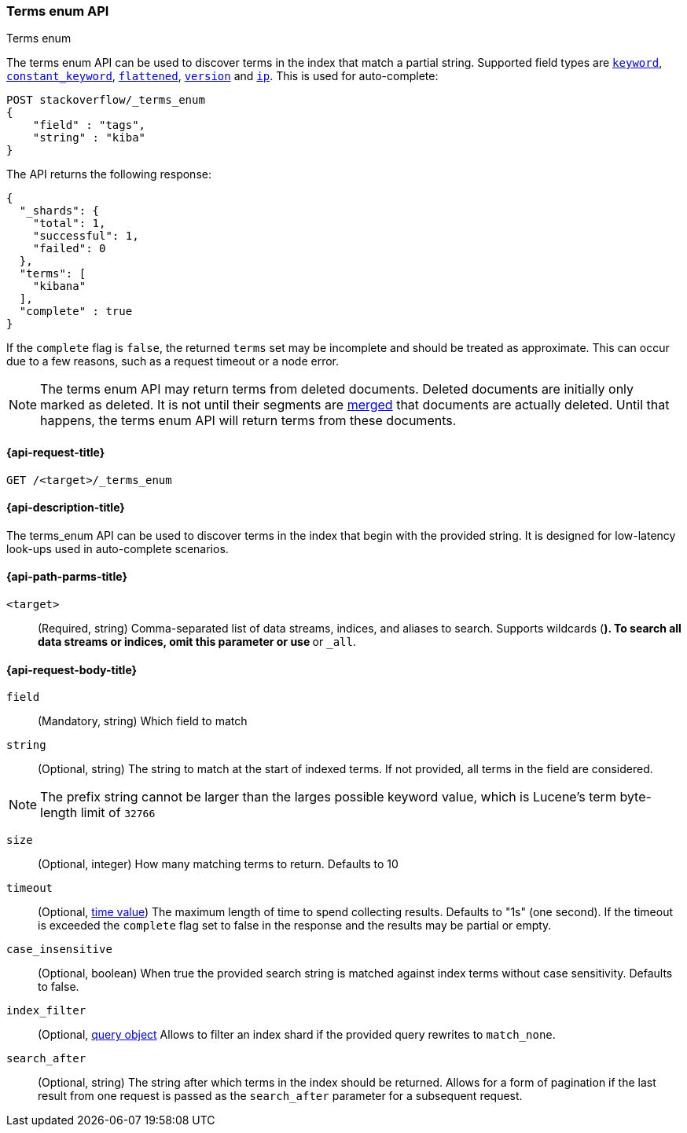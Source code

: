 [[search-terms-enum]]
=== Terms enum API
++++
<titleabbrev>Terms enum</titleabbrev>
++++

The terms enum API can be used to discover terms in the index that match
a partial string. Supported field types are <<keyword-field-type,`keyword`>>,
<<constant-keyword-field-type,`constant_keyword`>>, <<flattened,`flattened`>>,
<<version, `version`>> and <<ip, `ip`>>. This is used for auto-complete:

[source,console]
--------------------------------------------------
POST stackoverflow/_terms_enum
{
    "field" : "tags",
    "string" : "kiba"
}
--------------------------------------------------
// TEST[setup:stackoverflow]


The API returns the following response:

[source,console-result]
--------------------------------------------------
{
  "_shards": {
    "total": 1,
    "successful": 1,
    "failed": 0
  },
  "terms": [
    "kibana"
  ],
  "complete" : true
}
--------------------------------------------------

If the `complete` flag is `false`, the returned `terms` set may be incomplete
and should be treated as approximate. This can occur due to a few reasons, such
as a request timeout or a node error.

NOTE: The terms enum API may return terms from deleted documents. Deleted
documents are initially only marked as deleted. It is not until their segments
are <<index-modules-merge,merged>> that documents are actually deleted. Until
that happens, the terms enum API will return terms from these documents.

[[search-terms-enum-api-request]]
==== {api-request-title}

`GET /<target>/_terms_enum`


[[search-terms-enum-api-desc]]
==== {api-description-title}

The terms_enum API  can be used to discover terms in the index that begin with the provided
string. It is designed for low-latency look-ups used in auto-complete scenarios.


[[search-terms-enum-api-path-params]]
==== {api-path-parms-title}

`<target>`::
(Required, string) Comma-separated list of data streams, indices, and aliases
to search. Supports wildcards (`*`). To search all data streams or indices, omit
this parameter or use `*` or `_all`.

[[search-terms-enum-api-request-body]]
==== {api-request-body-title}

[[terms-enum-field-param]]
`field`::
(Mandatory, string)
Which field to match

[[terms-enum-string-param]]
`string`::
(Optional, string)
The string to match at the start of indexed terms. If not provided, all terms in the field
are considered.

NOTE: The prefix string cannot be larger than the larges possible keyword value, which is
Lucene's term byte-length limit of `32766`

[[terms-enum-size-param]]
`size`::
(Optional, integer)
How many matching terms to return. Defaults to 10

[[terms-enum-timeout-param]]
`timeout`::
(Optional, <<time-units,time value>>)
The maximum length of time to spend collecting results. Defaults to "1s" (one second).
If the timeout is exceeded the `complete` flag set to false in the response and the results may
be partial or empty.

[[terms-enum-case_insensitive-param]]
`case_insensitive`::
(Optional, boolean)
When true the provided search string is matched against index terms without case sensitivity.
Defaults to false.

[[terms-enum-index_filter-param]]
`index_filter`::
(Optional,  <<query-dsl,query object>> Allows to filter an index shard if the provided
query rewrites to `match_none`.

[[terms-enum-search_after-param]]
`search_after`::
(Optional, string)
The string after which terms in the index should be returned. Allows for a form of
pagination if the last result from one request is passed as the `search_after`
parameter for a subsequent request.
